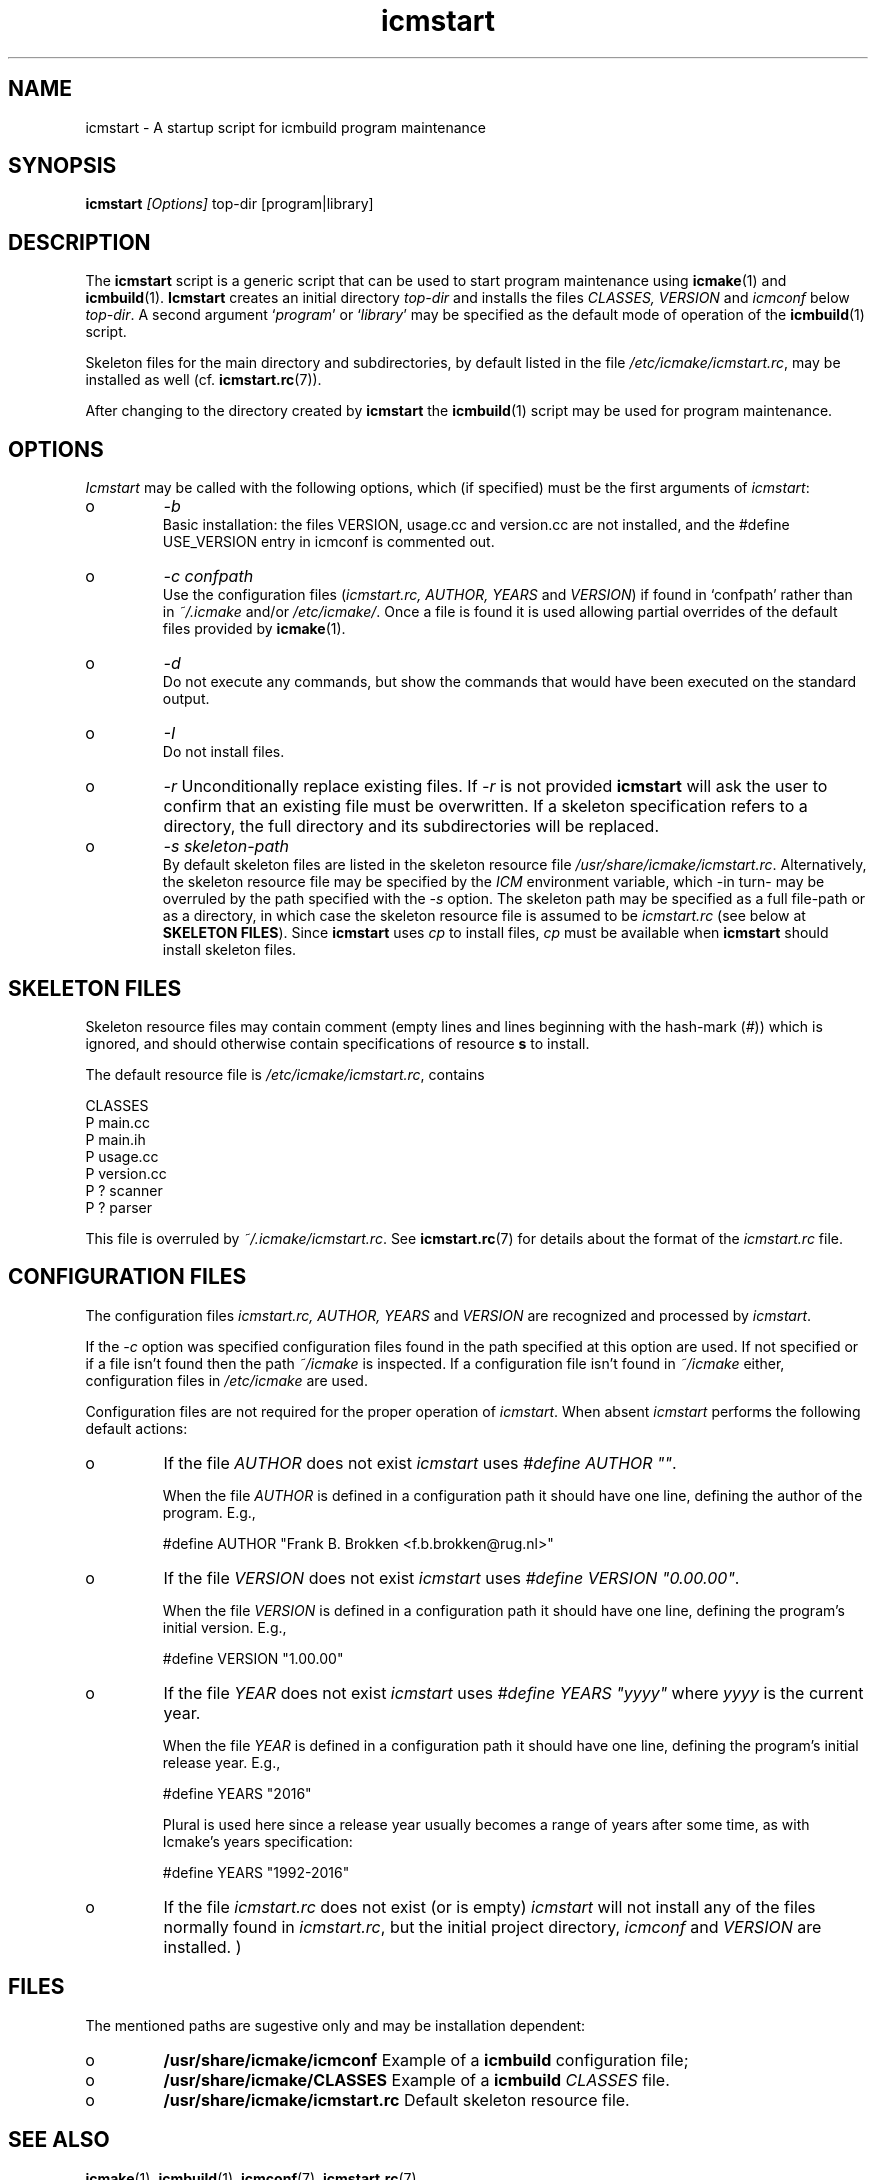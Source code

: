 .TH "icmstart" "1" "1992\-2016" "icmake\&.8\&.01\&.00\&.tar\&.gz" "starts icmbuild program maintenance"

.PP 
.SH "NAME"
icmstart \- A startup script for icmbuild program maintenance
.PP 
.SH "SYNOPSIS"
\fBicmstart\fP \fI[Options]\fP top\-dir [program|library]
.PP 
.SH "DESCRIPTION"

.PP 
The \fBicmstart\fP script is a generic script that can be used to start program
maintenance using \fBicmake\fP(1) and \fBicmbuild\fP(1)\&. \fBIcmstart\fP creates
an initial directory \fItop\-dir\fP and installs the files \fICLASSES,
VERSION\fP and \fIicmconf\fP below \fItop\-dir\fP\&. A second argument  `\fIprogram\fP\(cq\&
or `\fIlibrary\fP\(cq\& may be specified as the default mode of operation of the
\fBicmbuild\fP(1) script\&. 
.PP 
Skeleton files for the main directory and subdirectories, by default listed in
the file \fI/etc/icmake/icmstart\&.rc\fP, may be installed as well
(cf\&. \fBicmstart\&.rc\fP(7))\&.
.PP 
After changing to the directory created by \fBicmstart\fP the \fBicmbuild\fP(1)
script may be used for program maintenance\&.
.PP 
.SH "OPTIONS"

.PP 
\fIIcmstart\fP may be called with the following options, which (if specified)
must be the first arguments of \fIicmstart\fP:
.IP o 
\fI\-b\fP
.br 
Basic installation: the files VERSION, usage\&.cc and version\&.cc are not
installed, and the #define USE_VERSION entry in icmconf is commented
out\&.
.IP o 
\fI\-c confpath\fP
.br 
Use the configuration files (\fIicmstart\&.rc, AUTHOR,
YEARS\fP and \fIVERSION\fP) if found in `confpath\(cq\& rather than in
\fI~/\&.icmake\fP and/or \fI/etc/icmake/\fP\&. Once a file is found it is used
allowing partial overrides of the default files provided by
\fBicmake\fP(1)\&.
.IP o 
\fI\-d\fP
.br 
Do not execute any commands, but show the commands that would have been
executed on the standard output\&.
.IP o 
\fI\-I\fP
.br 
Do not install files\&. 
.IP o 
\fI\-r\fP 
Unconditionally replace existing files\&. If \fI\-r\fP is not
provided \fBicmstart\fP will ask the user to confirm that an existing
file must
be overwritten\&. If a skeleton specification refers to a directory, the
full directory and its subdirectories will be replaced\&.
.IP o 
\fI\-s skeleton\-path\fP 
.br 
By default skeleton files are listed in the skeleton resource file
\fI/usr/share/icmake/icmstart\&.rc\fP\&. Alternatively, the skeleton
resource file may be specified by the \fIICM\fP environment variable,
which \-in turn\- may be overruled by the path specified with the \fI\-s\fP
option\&. The skeleton path may be specified as a full file\-path or as a
directory, in which case the skeleton resource file is assumed to be
\fIicmstart\&.rc\fP (see below at \fBSKELETON FILES\fP)\&.
Since \fBicmstart\fP uses \fIcp\fP to install files, \fIcp\fP must be
available when \fBicmstart\fP should install skeleton files\&.
.PP 
.SH "SKELETON FILES"

.PP 
Skeleton resource files may contain comment (empty lines and lines beginning
with the hash\-mark (\fI#\fP)) which is ignored, and should otherwise contain
specifications of resource \fBs\fP to install\&.
.PP 
The default resource file is \fI/etc/icmake/icmstart\&.rc\fP, contains
.nf 

    CLASSES
    P main\&.cc 
    P main\&.ih 
    P usage\&.cc
    P version\&.cc
    P ? scanner 
    P ? parser  
        
.fi 
This file is overruled by \fI~/\&.icmake/icmstart\&.rc\fP\&. See
\fBicmstart\&.rc\fP(7) for details about the format of the \fIicmstart\&.rc\fP file\&.
.PP 
.SH "CONFIGURATION FILES"

.PP 
The configuration files \fIicmstart\&.rc, AUTHOR, YEARS\fP and \fIVERSION\fP are
recognized and processed by \fIicmstart\fP\&. 
.PP 
If the \fI\-c\fP option was specified configuration files found in the path
specified at this option are used\&. If not specified or if a file isn\(cq\&t
found then the path \fI~/icmake\fP is inspected\&. If a configuration file isn\(cq\&t
found in \fI~/icmake\fP either, configuration files in \fI/etc/icmake\fP are used\&.
.PP 
Configuration files are not required for the proper operation of \fIicmstart\fP\&.
When absent \fIicmstart\fP performs the following  default actions:
.PP 
.IP o 
If the file \fIAUTHOR\fP does not exist \fIicmstart\fP uses \fI#define
AUTHOR \(dq\&\(dq\&\fP\&. 
.IP 
When the file \fIAUTHOR\fP is defined in a configuration path it should have
one line, defining the author of the program\&. E\&.g\&.,
.nf 

    #define AUTHOR \(dq\&Frank B\&. Brokken <f\&.b\&.brokken@rug\&.nl>\(dq\&
        
.fi 

.IP 
.IP o 
If the file \fIVERSION\fP does not exist \fIicmstart\fP uses \fI#define
VERSION \(dq\&0\&.00\&.00\(dq\&\fP\&. 
.IP 
When the file \fIVERSION\fP is defined in a configuration path it should
have one line, defining the program\(cq\&s initial version\&. E\&.g\&.,
.nf 

    #define VERSION \(dq\&1\&.00\&.00\(dq\&
        
.fi 

.IP 
.IP o 
If the file \fIYEAR\fP does not exist \fIicmstart\fP uses \fI#define
YEARS \(dq\&yyyy\(dq\&\fP where \fIyyyy\fP is the current year\&. 
.IP 
When the file \fIYEAR\fP is defined in a configuration path it should have
one line, defining the program\(cq\&s initial release year\&. E\&.g\&.,
.nf 

    #define YEARS \(dq\&2016\(dq\&
        
.fi 
Plural is used here since a release year usually becomes a range of years
after some time, as with Icmake\(cq\&s years specification:
.nf 

    #define YEARS \(dq\&1992\-2016\(dq\&
        
.fi 

.PP 
.IP o 
If the file \fIicmstart\&.rc\fP does not exist (or is empty) \fIicmstart\fP
will not install any of the files normally found in \fIicmstart\&.rc\fP, but the
initial project directory, \fIicmconf\fP and \fIVERSION\fP are installed\&.
)
.PP 
.SH "FILES"
The mentioned paths are sugestive only and may be installation dependent:
.IP o 
\fB/usr/share/icmake/icmconf\fP
Example of a \fBicmbuild\fP configuration file;
.IP o 
\fB/usr/share/icmake/CLASSES\fP
Example of a \fBicmbuild\fP \fICLASSES\fP file\&.
.IP o 
\fB/usr/share/icmake/icmstart\&.rc\fP
Default skeleton resource file\&.

.PP 
.SH "SEE ALSO"
\fBicmake\fP(1), \fBicmbuild\fP(1), \fBicmconf\fP(7), \fBicmstart\&.rc\fP(7)\&.
.PP 
.SH "BUGS"
None reported
.PP 
.SH "COPYRIGHT"
This is free software, distributed under the terms of the 
GNU General Public License (GPL)\&.
.PP 
.SH "AUTHOR"
Frank B\&. Brokken (\fBf\&.b\&.brokken@rug\&.nl\fP)\&.
.PP 
